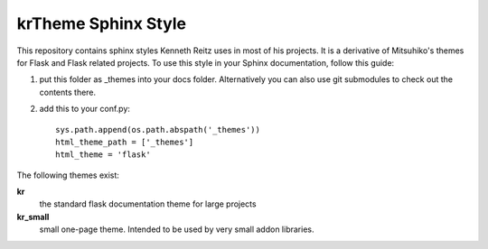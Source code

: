 krTheme Sphinx Style
====================

This repository contains sphinx styles Kenneth Reitz uses in most of
his projects. It is a derivative of Mitsuhiko's themes for Flask and Flask related
projects.  To use this style in your Sphinx documentation, follow
this guide:

1. put this folder as _themes into your docs folder.  Alternatively
   you can also use git submodules to check out the contents there.

2. add this to your conf.py: ::

    sys.path.append(os.path.abspath('_themes'))
    html_theme_path = ['_themes']
    html_theme = 'flask'

The following themes exist:

**kr**
    the standard flask documentation theme for large projects

**kr_small**
    small one-page theme.  Intended to be used by very small addon libraries.
